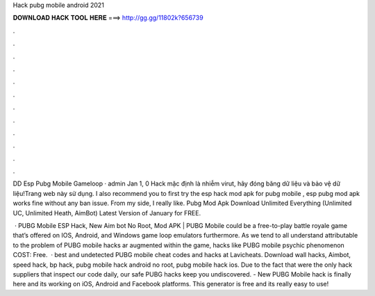 Hack pubg mobile android 2021



𝐃𝐎𝐖𝐍𝐋𝐎𝐀𝐃 𝐇𝐀𝐂𝐊 𝐓𝐎𝐎𝐋 𝐇𝐄𝐑𝐄 ===> http://gg.gg/11802k?656739



.



.



.



.



.



.



.



.



.



.



.



.

DD Esp Pubg Mobile Gameloop · admin Jan 1, 0 Hack mặc định là nhiễm virut, hãy đóng băng dữ liệu và bảo vệ dữ liệu!Trang web này sử dụng. I also recommend you to first try the esp hack mod apk for pubg mobile , esp pubg mod apk works fine without any ban issue. From my side, I really like. Pubg Mod Apk Download Unlimited Everything (Unlimited UC, Unlimited Heath, AimBot) Latest Version of January for FREE.

 · PUBG Mobile ESP Hack, New Aim bot No Root, Mod APK | PUBG Mobile could be a free-to-play battle royale game that’s offered on IOS, Android, and Windows game loop emulators furthermore. As we tend to all understand attributable to the problem of PUBG mobile hacks ar augmented within the game, hacks like PUBG mobile psychic phenomenon COST: Free.  · best and undetected PUBG mobile cheat codes and hacks at Lavicheats. Download wall hacks, Aimbot, speed hack, bp hack, pubg mobile hack android no root, pubg mobile hack ios. Due to the fact that were the only hack suppliers that inspect our code daily, our safe PUBG hacks keep you undiscovered. - New PUBG Mobile hack is finally here and its working on iOS, Android and Facebook platforms. This generator is free and its really easy to use!
